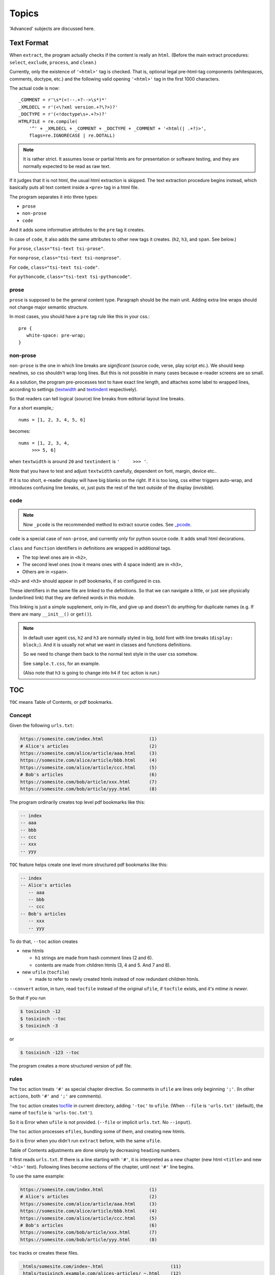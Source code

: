 
Topics
======

'Advanced' subjects are discussed here.

Text Format
-----------

When ``extract``, the program actually checks
if the content is really an ``html``.
(Before the main extract procedures:
``select``, ``exclude``, ``process``, and ``clean``.)

Currently, only the existence of  ``'<html>'`` tag is checked.
That is, optional legal pre-html-tag components (whitespaces, comments, doctype, etc.)
and the following valid opening ``'<html>'`` tag in the first 1000 characters.

The actual code is now::

    _COMMENT = r'\s*(<!--.+?-->\s*)*'
    _XMLDECL = r'(<\?xml version.+?\?>)?'
    _DOCTYPE = r'(<!doctype\s+.+?>)?'
    HTMLFILE = re.compile(
        '^' + _XMLDECL + _COMMENT + _DOCTYPE + _COMMENT + '<html(| .+?)>',
        flags=re.IGNORECASE | re.DOTALL)


.. note::
    It is rather strict.
    It assumes loose or partial htmls are for presentation or software testing,
    and they are normally expected to be read as raw text.

If it judges that it is not html,
the usual html extraction is skipped.
The text extraction procedure begins instead,
which basically puts all text content inside a ``<pre>`` tag in a html file.

The program separates it into three types:

* ``prose``
* ``non-prose``
* ``code``

And it adds some informative attributes
to the ``pre`` tag it creates.

In case of ``code``, It also adds the same attributes
to other new tags it creates. (``h2``, ``h3``, and ``span``. See below.)

For ``prose``, ``class="tsi-text tsi-prose"``.

For ``nonprose``, ``class="tsi-text tsi-nonprose"``.

For ``code``, ``class="tsi-text tsi-code"``.

For ``pythoncode``, ``class="tsi-text tsi-pythoncode"``.

prose
^^^^^

``prose`` is supposed to be the general content type.
Paragraph should be the main unit.
Adding extra line wraps should not change major semantic structure.

In most cases, you should have a ``pre`` tag rule like this in your css.::

    pre {
       white-space: pre-wrap;
    }

non-prose
^^^^^^^^^

``non-prose`` is the one in which line breaks are *significant*
(source code, verse, play script etc.).
We should keep newlines, so css shouldn't wrap long lines.
But this is not possible in many cases because e-reader screens are so small.

As a solution, the program pre-processes text to have exact line length,
and attaches some label to wrapped lines, according to settings
(`textwidth <options.html#confopt-textwidth>`__ and
`textindent <options.html#confopt-textindent>`__ respectively).

So that readers can tell logical (source) line breaks
from editorial layout line breaks.

For a short example,::

    nums = [1, 2, 3, 4, 5, 6]


becomes::

    nums = [1, 2, 3, 4,
         >>> 5, 6]

when ``textwidth`` is around ``20`` and ``textindent`` is ``'     >>> '``.

Note that you have to test and adjust ``textwidth`` carefully,
dependent on font, margin, device etc..

If it is too short, e-reader display will have big blanks on the right.
If it is too long, css either triggers auto-wrap,
and introduces confusing line breaks,
or, just puts the rest of the text outside of the display (invisible).


code
^^^^

.. note::

    Now ``_pcode`` is the recommended method to extract source codes.
    See `_pcode <#pcode>`__.

``code`` is a special case of ``non-prose``,
and currently only for python source code.
It adds small html decorations.

``class`` and ``function`` identifiers in definitions
are wrapped in additional tags.

* The top level ones are in ``<h2>``,
* The second level ones (now it means ones with 4 space indent) are in ``<h3>``,
* Others are in ``<span>``.

``<h2>`` and ``<h3>`` should appear in pdf bookmarks,
if so configured in css.

These identifiers in the same file are linked to the definitions.
So that we can navigate a little,
or just see physically (underlined link)
that they are defined words in this module.

This linking is just a simple supplement, only in-file,
and give up and doesn't do anything for duplicate names
(e.g. If there are many ``__init__()`` or ``get()``).

.. note::

    In default user agent css,
    ``h2`` and ``h3`` are normally styled in big, bold font
    with line breaks (``display: block;``).
    And it is usually not
    what we want in classes and functions definitions.

    So we need to change them back to the normal text style
    in the user css somehow.

    See ``sample.t.css``, for an example.

    (Also note that ``h3`` is going to change into ``h4``
    if ``toc`` action is run.)


TOC
---

``TOC`` means Table of Contents, or pdf bookmarks.


Concept
^^^^^^^

Given the following ``urls.txt``:

.. code-block:: none

    https://somesite.com/index.html                 (1)
    # Alice's articles                              (2)
    https://somesite.com/alice/article/aaa.html     (3)
    https://somesite.com/alice/article/bbb.html     (4)
    https://somesite.com/alice/article/ccc.html     (5)
    # Bob's articles                                (6)
    https://somesite.com/bob/article/xxx.html       (7)
    https://somesite.com/bob/article/yyy.html       (8)

The program ordinarily creates top level pdf bookmarks like this:

.. code-block:: none

    -- index
    -- aaa
    -- bbb
    -- ccc
    -- xxx
    -- yyy

``TOC`` feature helps create one level more structured pdf bookmarks like this:

.. code-block:: none

    -- index
    -- Alice's articles
       -- aaa
       -- bbb
       -- ccc
    -- Bob's articles
       -- xxx
       -- yyy

To do that, ``--toc`` action creates

* new htmls

  * ``h1`` strings are made from hash comment lines (2 and 6).
  * contents are made from children htmls (3, 4 and 5. And 7 and 8).

* new ``ufile`` (``tocfile``)

  * made to refer to newly created htmls instead of now redundant children htmls.

``--convert`` action, in turn, read ``tocfile`` instead of the original ``ufile``,
if ``tocfile`` exists, and *it's mtime is newer*.

So that if you run

.. code-block:: bash

    $ tosixinch -12
    $ tosixinch --toc
    $ tosixinch -3

or

.. code-block:: bash

    $ tosixinch -123 --toc

The program creates a more structured version of pdf file.

rules
^^^^^

The ``toc`` action treats ``'#'`` as special chapter directive.
So comments in ``ufile`` are lines only beginning ``';'``.
(In other ``actions``, both ``'#'`` and ``';'`` are comments).

The ``toc`` action creates `tocfile <overview.html#dword-tocfile>`__
in current directory, adding ``'-toc'`` to ``ufile``.
(When ``--file`` is ``'urls.txt'`` (default),
the name of ``tocfile`` is ``'urls-toc.txt'``).

So it is Error when ``ufile`` is not provided.
(``--file`` or implicit ``urls.txt``. No ``--input``).

The ``toc`` action processes ``efiles``,
bundling some of them, and creating new htmls.

So it is Error when you didn't run ``extract`` before,
with the same ``ufile``.

Table of Contents adjustments are done
simply by decreasing ``heading`` numbers.

It first reads ``urls.txt``.
If there is a line starting with ``'#'``,
it is interpreted as a new chapter
(new html ``<title>`` and new ``'<h1>'`` text).
Following lines become sections of the chapter,
until next ``'#'`` line begins.

To use the same example:

.. code-block:: none

    https://somesite.com/index.html                 (1)
    # Alice's articles                              (2)
    https://somesite.com/alice/article/aaa.html     (3)
    https://somesite.com/alice/article/bbb.html     (4)
    https://somesite.com/alice/article/ccc.html     (5)
    # Bob's articles                                (6)
    https://somesite.com/bob/article/xxx.html       (7)
    https://somesite.com/bob/article/yyy.html       (8)

``toc`` tracks or creates these files.

.. code-block:: none

    _htmls/somesite.com/index~.html                         (11)
    _htmls/tosixinch.example.com/alices-articles/_~.html    (12)
    _htmls/tosixinch.example.com/bobs-articles/_~.html      (13)

``tosixinch.example.com`` is an imaginary placeholder host,
strange path names (``'_~'``) are names ``efiles`` created from ``urls``.

``(11)``
    (1) is outside of new chapters structure,
    so it doesn't create a file,
    just keeps track of (1)'s ``efile``.

``(12)``
    it creates this new html,
    whose ``<h1>`` is ``#`` line (2),
    ``<body>`` consists of (3)(4)(5)'s (previous) ``<body>``,
    their ``<h1>`` changed to ``<h2>``,
    ``<h2>`` to ``<h3>`` etc.. ``<h6>`` is kept as is.

    So three html files below would become the 4th file.

    .. code-block:: html

        <html>
          <body>
            <h1>aaa</h1>
            <p>this is aaa.</p>
          </body>
        </html>

        <html>
          <body>
            <h1>bbb</h1>
            <p>this is bbb.</p>
          </body>
        </html>

        <html>
          <body>
            <h1>ccc</h1>
            <p>this is ccc.</p>
          </body>
        </html>

    .. code-block:: html

        <html>
          <body>
            <h1>Alice's articles</h1>
            <div class='tsi-body-merged'>
               <h2>aaa</h2>
               <p>this is aaa.</p>
            </div>
            <div class='tsi-body-merged'>
               <h2>bbb</h2>
               <p>this is bbb.</p>
            </div>
            <div class='tsi-body-merged'>
               <h2>ccc</h2>
               <p>this is ccc.</p>
            </div>
          </body>
        </html>

``(13)``
    the same as (12).

and it creates ``urls-toc.txt``, which contains::

    https://somesite.com/index.html                 (21)
    http://tosixinch.example.com/alices-articles    (22)
    http://tosixinch.example.com/bobs-articles      (23)


(21)(22)(23) are the names of ``urls``,
corresponding to (11)(12)(13) (``efiles``).

So, ``convert`` doesn't do anything special for ``urls-toc.txt``,
just processes pre-built htmls.

.. note::

    The new html collects all the css files
    referenced in children htmls in order.
    So, if you are using different css files for sites,
    you should control the effects carefully.


URLReplace
----------

If there is a file ``'urlreplace.txt'`` in `userdir <overview.html#dword-userdir>`__,
it is used for regex url preprocess.

The urls matching the pattern are internally changed to replacement urls,
and processed accordingly.

If there are lines in the file::

    https://www\.reddit\.com/
    https://old.reddit.com/

the first line is a regex pattern, the second line is a regex replacement
(for Python `re.sub() <https://docs.python.org/3/library/re.html#re.sub>`__).
So that

.. code-block:: bash

    $ tosixinch -i https://www.reddit.com/aaa.html -123

downloads, extracts and creates the pdf file
from ``'https://old.reddit.com/aaa.html'``.

The format of the file is:

.. code-block:: none

    the file consists of zero or more units.

    the unit consists of:
        one regex pattern line
        one regex replacement line
        one or more blank lines or EOF

So if there are lines, they are always two consecutive lines,
separated by blank lines.
(blank lines in the very first line and the very last line of the file
are optional.)

The lines starting with '#' are ignored (comments).
You can put them in any place in units.


Hookcmds
--------


Precmds and Postcmds
^^^^^^^^^^^^^^^^^^^^

Before and after main actions (``'-1'``, ``'-2'`` and ``'-3``),
The program calls arbitrary commands,
according to precmds and postcmds options in ``tosixinch.ini``.

One useful use case of ``postcmds`` is notification,
since ``download`` and ``convert`` sometimes take time.
For example, if you are using linux::

    postcmd1=   notify-send -t 3000 'Done -- tosixinch.download'

should bring some notification balloon
when ``download`` is complete.

**Variables:**

`script directory <overview.html#dword-script_directory>`__ is inserted in the head of ``$PATH``.
So you can call your custom scripts only by filenames (not fullpath),
if they are in there.

If a word in the statement begins with ``'conf.'``,
and the rest is dot-separated identifier (``[a-zA-Z_][a-zA-Z_0-9]+``),
it is evaluated as the object ``conf``. For example::

    postcmd1=   echo conf._configdir conf._userdir

will print application config directory name and user config directory name.

(For more advanced usage, you need to peek in the source code.
It uses ``eval``, so be careful.)

**Running Module:**

If a command consists of one word, without 'dot',
and the file actually exists in `script directory <overview.html#dword-script_directory>`__,
the program runs the command as Python module internally
(as opposed to running it as an external system subprocess).

That is, if a cmd is ``['foo']``, for example::

    precmd1=    foo

and there is a file ``foo.py`` in ``script directory``,
the program does roughly::

    import script.foo
    script.foo.run(conf, site)

So the module must have ``run`` function with this signature.
(In this context, ``site`` should be ``None``,
since it is not available.)

``userdir`` is inserted to ``sys.path`` (``sys.path[0]``).
So if you want to import sibling modules in the program file,
refer them from ``script`` package, e.g. ::

    import script.bar
    from script import baz

The difference from running subprocess is that
it should be a bit faster, and ``conf`` and ``site`` are writable.

.. note::

    If you want to run a python file as subprocess, put in the actual filename::

        precmd1=    foo.py

**Multiple Commands:**

Their value function signatures are actually ``[LINE][CMDS]``, that is,
you can run multiple commands in a hookcmd, one command for each line.

If the return code of a command is 0,
the program runs the next command, if any.

If the return code of a command is 100,
the program skips the following commands, if any.

If the return code of a command is 101,
and the command is one of precmds (not postcmds),
the program skips the following commands,
and the following action altogether.
The following *postcmd* are executed.

If the return code of a command is 102,
the program skips the following postcmd in addition.

.. code-block:: none

    precmd: cmd,   cmd,   cmd,   cmd,   cmd...
                   | 100  | 101  | 102
                   |      |      |
                  action  |      |
                          |      |
                       postcmd   |
                                 |
                           (to next action group)

In running subprocess, other return codes (not 0, 100, 101, 102) aborts the program.

In running module, any other return codes and values (not 0, 100, 101, 102)
are interpreted as 0.
(It is to permit normal Python return value ``None``.
Python itself will abort the program if something goes wrong.)


Viewcmd
^^^^^^^

A special case of ``hookcmds`` is ``viewcmd``.

``viewcmd`` triggers when ``-4`` or ``--view`` option is supplied.
But actually there is no action called ``4`` or ``view``.

It is intended to open a pdf viewer,
after pdf generation is done (``-3``).

So, if you are using `okular <https://okular.kde.org/>`__
as pdf viewer, ::

    # in tosixinch.ini
    viewcmd=    okular conf.pdfname

    $ tosixinch -4

will open the viewer with the generated pdf file.

Also, the program includes a sample file `_viewer.py <topics.html#viewer>`__.
(It does basically the same thing as above,
but cancels duplicate openings.)


Pre_Each_Cmds and Post_Each_Cmds
^^^^^^^^^^^^^^^^^^^^^^^^^^^^^^^^

An action group consists of ``precmd``, ``action`` and ``postcmd``.
But when ``download`` or ``extract``,
``action`` itself is a collection of jobs, one job for each ``url``.
For this job, there are corresponding pre- and post- hookcmds.

.. code-block:: none

    precmd                  pre_each_cmd
    action (urls) ----+---  job (an url)
    postcmd           |     post_each_cmd
                      |
                      |     pre_each_cmd
                      +---  job (an url)
                      |     post_each_cmd
                      |
                      :     ...

The specification (return codes etc.) is the same as precmds and postcmds.

In this context, there are ``url`` specific configurations,
in addition to the general configuration.
So you can use ``site`` variable, in addition to ``conf``:

If a word in the statement begins with ``'site.'``,
and the rest is dot-separated identifier (``[a-zA-Z_][a-zA-Z_0-9]+``),
it is evaluated as the object ``site``. For example::

    post_each_cmd1=   echo site.efile site.match

will print each ``efile`` and url glob pattern.

Also, the following environment variables are exposed
(in running subprocess case).

.. code-block:: none

    TOSIXINCH_URL:     url (or filepath)
    TOSIXINCH_FNAME:   dfile
    TOSIXINCH_EFILE:    efile


Scripts
-------

A few sample script files are included in the application.
They are in ``tosixinch/script`` directory in the installation.
You can refer them in user configurations

_viewer
^^^^^^^

Intended to be used in ``viewcmd`` option in ``tosixinch.ini``.

It opens a pdf viewer.
But if there is a same pdf application opened with the same pdf file,
if does nothing (cancels duplicate openings).

It uses unix command ``ps`` to get active processes,
and search the app and the file names in invocation commandline strings.
So, only unixes users can use it.

It can be used without full path.::

    viewcmd=    _viewer.py --command okular --check --null conf.pdfname

* ``--command`` accepts arbitrary commands with some options,
  but you need to quote.
  (e.g. ``--command 'okular --page 5'``).
* ``--check`` is the option flag to do above duplicate checks.
* ``--null`` is to suppress *this* command's stdout and stderr.

And one way to see the help is::

    $ tosixinch -4 --viewcmd '_viewer.py --help' -i aaa

(This doesn't work if ``urls`` is not supplied,
so you have to supply something, like the above ``-i aaa``.)


_man
^^^^

A sample hook extractor for man pages.
If you want to use it, add this command to ``pre_each_cmd2`` in user configuration.

When ``extract``,
if the filename matches ``r'^.+\.[1-9]([a-z]+)?(\.gz)?$'``
(e.g. grep.1, grep.1.gz, grep.1p.gz),
run man program with ``'man -Thtml'``,
skipping the main extraction.

.. note ::

    * ``pre_each_cmd2`` is a ``LINE`` option,
      so multiple commands must be separated with newline and indent e.g.:

      .. code-block:: ini

          pre_each_cmd2=    echo foo
                            _man

    * If you supply multiple ``urls``,
      it triggers the binary-extension filter,
      and the default includes ``gz``.
      In this case, you have to subtract ``gz`` from the list.
      (see `add_binary_extensions <#confopt-add_binary_extensions>`__).

      .. code-block:: bash

          # in urls.txt
          /usr/share/man/man1/cp.1.gz
          /usr/share/man/man1/grep.1.gz

          $ tosixinch -123 --add-binary-extensions -gz


_pcode
^^^^^^

A sample hook extractor for source codes (means 'Pygments code extraction').

It formats (html-wraps) some Pygments tokens.
The purpose is to make them pdf bookmarks items,
and create references to them.
If you want to use it, add this command to ``pre_each_cmd2`` in user configuration.

Note ``pre_each_cmd2`` is a ``LINE`` option, see the above note for ``_man``.

You need to install
`Pygments <https://pygments.org/>`__,
and ``ctags``
(`Universal Ctags <https://ctags.io/>`__
or `Exuberant Ctags <http://ctags.sourceforge.net/>`__).

By default, for some common languages,
it wraps Ctags kinds ``cf`` (class and function) to ``<h2>``,
``m`` (method) to ``<h3>>``.
But since Ctags kinds are greatly differ for each languages,
you have to customize them for each of your languages.

It creates working files ``tsi.tags`` and ``tsi.tags.checksum``
in current directory
(The script skips tag creation,
if files and (max) mtime are the same as the previous run).

**Language Names:**

It maps Pygments' lexer.names and Ctags language names to internal names.
The common names (lower cased) are provided as base,
But you must explicitly define other names.

If Pygments finds a language but the language is not mapped,
It does not do formatting (skips to other ``pre_each_cmd2`` or the builtin text extraction).
But it registers the ``url``'s ``ftype`` as ``nonprose``.

(It is an heuristic.
If Pygments finds a language, it is better to treat the text as code-like,
disallowing natural html line-wrapping.)

If Pygments' name is mapped,
but Ctags doesn't find a language, the language is not mapped, or not mapped to the same name,
It does formatting only with Pygments tokens.

As a special case, if Pygments name is mapped to the name ``'prose'``,
It does not do formatting, but registers the ``url``'s ``ftype`` as ``prose``
(The default is: ``reStructuredText`` and ``markdown``).

**Configuration:**

You can specify some configuration
if you create ``pcode.ini`` in `userdir <overview.html#dword-userdir>`__,

(See application's ``tosixinch/data/pcode.ini`` for the example).

In ``[ctags]`` section, you can customize
ctags binary path, tagfile name or arguments.

Note ``--format=2``, ``--excmd=number``, ``--file-scope=yes``, and ``fkl`` in ``--fields``
in arguments are normally required.
The script needs excmd to be number (not pattern).
It needs filename, language name, and kind.

You have to add ``--kinds-<lang>`` for you languages
(``--<lang>-kinds`` in Exuberant Ctags).

In ``[p2ftype]`` and ``[c2ftype]`` sections,
you can add maps for Pygments and Ctags language names.

    * p2ftype: Pygments lexer.name to internal name
    * c2ftype: Ctags language name to internal name

(Run tosixinch with some text input and with ``-v``, to see actual mappings).

If you want to customize formatting for a specific language,
you can create a section with an internal name.
(So it must first be mapped, if not already).
Options are:

    * start_token:
        Pygments token type name.
        All other tokens than it and it's subclasses are not touched by formatting.
        Normally ``Token.Name`` is suffice (default).
    * kindmap:
        Comma separated html element and kind pairs.
        Optionally only one '*' is possible for kind.
        It means all other kinds not defined.
    * module:
        module name for your custom module.
        you have to create this module
        in ``pcode`` directory in `script directory <overview.html#dword-script_directory>`__.
    * class:
        class name for you custom class in the module above.
        the default is ``CustomCode``.

        The class is supposed to subclass ``tosixinch.script.pcode._pygments.PygmentsCode``,
        and normally customize methods called from ``format_entry``.
        See ``tosixinch/script/pcode/python.py`` for the example.

**Basic Usage:**

If you want to use the default formatter, but customize for a language,

* Define some internal name if not already defined
  (in ``p2ftype`` and ``c2ftype`` section).

* Select which Ctags kinds to use (in ``arguments`` option).

* Select which kinds maps to which html elements (in ``kindmap`` option).

If you want to customize the formatter,

* Create a section, say, perl:

  .. code-block:: ini

      [perl]
      module=   perl

* Create ``pcode/perl.py``
  (in `script directory <overview.html#dword-script_directory>`__).

  .. code-block:: python

      # ~/.config/tosixinch/script/pcode/perl.py

      from tosixinch.script.pcode import _pygments

      class CustomCode(_pygments.PygmentsCode):

* Customize ``check_def``, ``check_ref``, ``wrap_def`` or ``wrap_ref``.

  Application automatically finds and uses this class.


_tosixinch.bash
^^^^^^^^^^^^^^^

A basic bash completion script.
If you are using bash, it should be useful.
Source it in your ``.bashrc``. For example::

    source [...]/site-packages/tosixinch/data/_tosixinch.bash


Vendored Libraries
------------------

The program uses a few vendored (included) libraries.
They are all single file modules.

.. script:: templite.py

    This is a module of
    `Ned Batchelder <https://nedbatchelder.com/>`__'s
    `Coverage.py <https://github.com/nedbat/coveragepy>`__,
    and described extensively in
    `a chapter of '500 Lines or Less' <http://aosabook.org/en/500L/a-template-engine.html>`__
    (a great book all together).

    It is a general template engine, used for css template rendering here.

.. script:: imagesize.py

    This is a rewrite of Phuslu's `imgsz <https://github.com/phuslu/imgsz>`__.

    I wanted a simple image format metadata reader,
    (``Pillow`` or other graphic libraries are too big),
    and I found his was the best to copy.

.. script:: configfetch.py

    Simplify parsing commandline and config options.
    `(configfetch) <https://github.com/openandclose/configfetch>`__.

.. script:: zconfigparser.py

    Implement section inheritance in ``site.ini``.
    `(zconfigparser) <https://github.com/openandclose/zconfigparser>`__.
